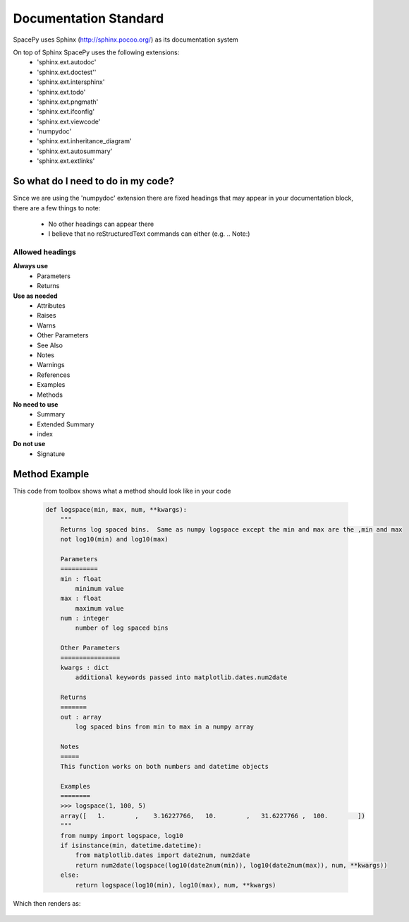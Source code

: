 Documentation Standard
======================

SpacePy uses Sphinx (http://sphinx.pocoo.org/) as its documentation system

On top of Sphinx SpacePy uses the following extensions:
 * 'sphinx.ext.autodoc'
 * 'sphinx.ext.doctest''
 * 'sphinx.ext.intersphinx'
 * 'sphinx.ext.todo'
 * 'sphinx.ext.pngmath'
 * 'sphinx.ext.ifconfig'
 * 'sphinx.ext.viewcode'
 * 'numpydoc'
 * 'sphinx.ext.inheritance_diagram'
 * 'sphinx.ext.autosummary'
 * 'sphinx.ext.extlinks'


So what do I need to do in my code?
-----------------------------------
Since we are using the 'numpydoc' extension there are fixed headings that may
appear in your documentation block, there are a few things to note:
 * No other headings can appear there
 * I believe that no reStructuredText commands can either (e.g. .. Note:)

Allowed headings
~~~~~~~~~~~~~~~~
**Always use**
 * Parameters
 * Returns

**Use as needed**
 * Attributes
 * Raises
 * Warns
 * Other Parameters
 * See Also
 * Notes
 * Warnings
 * References
 * Examples
 * Methods

**No need to use**
 * Summary
 * Extended Summary
 * index

**Do not use**
 * Signature

Method Example
--------------
This code from toolbox shows what a method should look like in your code

    .. code-block:: python

        def logspace(min, max, num, **kwargs):
            """
            Returns log spaced bins.  Same as numpy logspace except the min and max are the ,min and max
            not log10(min) and log10(max)

            Parameters
            ==========
            min : float
                minimum value
            max : float
                maximum value
            num : integer
                number of log spaced bins

            Other Parameters
            ================
            kwargs : dict
                additional keywords passed into matplotlib.dates.num2date

            Returns
            =======
            out : array
                log spaced bins from min to max in a numpy array

            Notes
            =====
            This function works on both numbers and datetime objects

            Examples
            ========
            >>> logspace(1, 100, 5)
            array([   1.        ,    3.16227766,   10.        ,   31.6227766 ,  100.        ])
            """
            from numpy import logspace, log10
            if isinstance(min, datetime.datetime):
                from matplotlib.dates import date2num, num2date
                return num2date(logspace(log10(date2num(min)), log10(date2num(max)), num, **kwargs))
            else:
                return logspace(log10(min), log10(max), num, **kwargs)


Which then renders as:

    .. autofunction:: toolbox.logspace




